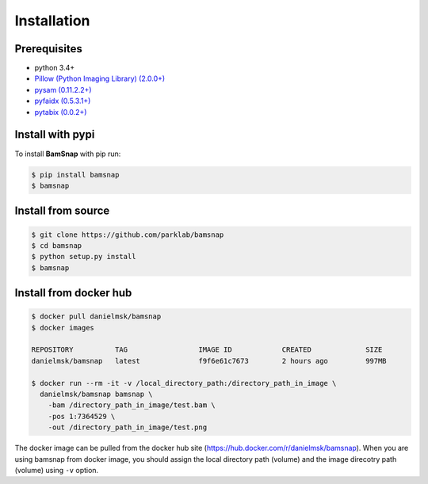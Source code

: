 Installation
============

Prerequisites
-------------

* python 3.4+
* `Pillow (Python Imaging Library) (2.0.0+) <https://pypi.org/project/Pillow/>`_
* `pysam (0.11.2.2+) <https://pypi.org/project/pysam/>`_
* `pyfaidx (0.5.3.1+) <https://pypi.org/project/pyfaidx/>`_
* `pytabix (0.0.2+) <https://pypi.org/project/pytabix/>`_


Install with pypi
-----------------

To install **BamSnap** with pip run:

.. code:: console

  $ pip install bamsnap
  $ bamsnap


Install from source
-------------------

.. code:: console

  $ git clone https://github.com/parklab/bamsnap
  $ cd bamsnap
  $ python setup.py install
  $ bamsnap

Install from docker hub
-----------------------

.. code:: console

  $ docker pull danielmsk/bamsnap
  $ docker images

  REPOSITORY          TAG                 IMAGE ID            CREATED             SIZE
  danielmsk/bamsnap   latest              f9f6e61c7673        2 hours ago         997MB

  $ docker run --rm -it -v /local_directory_path:/directory_path_in_image \
    danielmsk/bamsnap bamsnap \
      -bam /directory_path_in_image/test.bam \
      -pos 1:7364529 \
      -out /directory_path_in_image/test.png

The docker image can be pulled from the docker hub site (https://hub.docker.com/r/danielmsk/bamsnap). When you are using bamsnap from docker image, you should assign the local directory path (volume) and the image direcotry path (volume) using ``-v`` option.